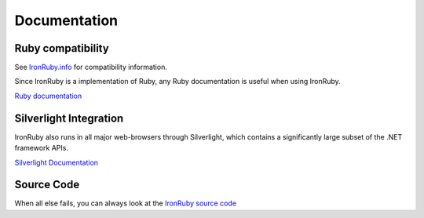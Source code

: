 =============
Documentation
=============


--------------------
Ruby compatibility
--------------------
See `IronRuby.info`_ for compatibility information.

Since IronRuby is a implementation of Ruby, any Ruby documentation is
useful when using IronRuby.

.. container:: download col

   `Ruby documentation`_


-----------------------
Silverlight Integration
-----------------------
IronRuby also runs in all major web-browsers through Silverlight, which
contains a significantly large subset of the .NET framework APIs.

.. container:: download col

   `Silverlight Documentation`_


-----------
Source Code
-----------
When all else fails, you can always look at the 
`IronRuby source code <http://github.com/IronLanguages/main/tree/master/Languages/Ruby>`_



.. _IronRuby.info: http://www.ironruby.info
.. _Ruby documentation: http://www.ruby-doc.org/
.. _Silverlight Documentation: ../browser/docs.html

